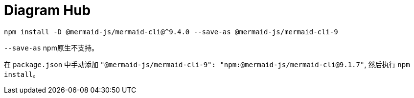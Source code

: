= Diagram Hub

[,bash]
----
npm install -D @mermaid-js/mermaid-cli@^9.4.0 --save-as @mermaid-js/mermaid-cli-9
----

`--save-as` npm原生不支持。

在 `package.json` 中手动添加 `"@mermaid-js/mermaid-cli-9": "npm:@mermaid-js/mermaid-cli@9.1.7"`, 然后执行 `npm install`。
